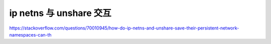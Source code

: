 ip netns 与 unshare 交互
================================================================================


https://stackoverflow.com/questions/70010945/how-do-ip-netns-and-unshare-save-their-persistent-network-namespaces-can-th

